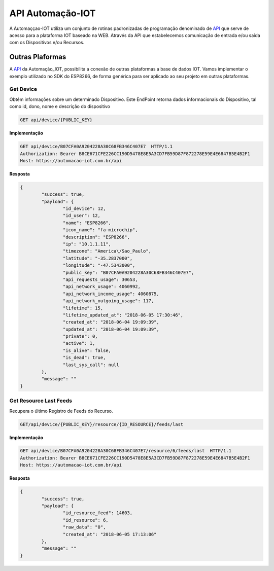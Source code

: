 API Automação-IOT
-----------------

A Automaççao-IOT utiliza um conjunto de rotinas padronizadas de programação denominado de API_ que serve de acesso para a  plataforma IOT baseado na WEB. Através da API que estabelecemos comunicação de entrada e/ou saída com os Dispositivos e/ou Recursos.


.. _API: https://api-automacaoiot.readthedocs.io/pt_BR/latest/

.. Outras Plaformas_:

Outras Plaformas
~~~~~~~~~~~~~~~~

A API_ da Automação_IOT, possibilita a conexão de outras plataformas a base de dados IOT. Vamos implementar o exemplo utilizado no SDK do ESP8266, de forma genérica para ser aplicado ao seu projeto em outras plataformas.

Get Device
++++++++++

Obtém informações sobre um determinado Dispositivo. Este EndPoint retorna dados informacionais do Dispositivo, tal como id, dono, nome e descrição do dispositivo

.. code-block:: JSON

    GET api/device/{PUBLIC_KEY}

**Implementação**

.. code-block:: JSON

    GET api/device/B07CFA0A9204228A30C68FB346C407E7  HTTP/1.1  
    Authorization: Bearer B8CE671CFE226CC190D5478E8E5A3CD7FB59D87F872278E59E4E6847B5E4B2F1  
    Host: https://automacao-iot.com.br/api

**Resposta**

.. code-block:: JSON

    {
	    "success": true,
	    "payload": {
		    "id_device": 12,
		    "id_user": 12,
		    "name": "ESP8266",
		    "icon_name": "fa-microchip",
		    "description": "ESP8266",
		    "ip": "10.1.1.11",
		    "timezone": "America\/Sao_Paulo",
		    "latitude": "-35.2837000",
		    "longitude": "-47.5343000",
		    "public_key": "B07CFA0A9204228A30C68FB346C407E7",
		    "api_requests_usage": 30653,
		    "api_network_usage": 4060992,
		    "api_network_income_usage": 4060875,
		    "api_network_outgoing_usage": 117,
		    "lifetime": 15,
		    "lifetime_updated_at": "2018-06-05 17:30:46",
		    "created_at": "2018-06-04 19:09:39",
		    "updated_at": "2018-06-04 19:09:39",
		    "private": 0,
		    "active": 1,
		    "is_alive": false,
		    "is_dead": true,
		    "last_sys_call": null
	    },
	    "message": ""
    }


Get Resource Last Feeds
+++++++++++++++++++++++

Recupera o último Registro de Feeds do Recurso.

.. code-block:: JSON

    GET/api/device/{PUBLIC_KEY}/resource/{ID_RESOURCE}/feeds/last

**Implementação**

.. code-block:: JSON

    GET api/device/B07CFA0A9204228A30C68FB346C407E7/resource/6/feeds/last  HTTP/1.1  
    Authorization: Bearer B8CE671CFE226CC190D5478E8E5A3CD7FB59D87F872278E59E4E6847B5E4B2F1
    Host: https://automacao-iot.com.br/api


**Resposta**

.. code-block:: JSON

    {
	    "success": true,
	    "payload": {
		    "id_resource_feed": 14603,
		    "id_resource": 6,
		    "raw_data": "0",
		    "created_at": "2018-06-05 17:13:06"
	    },
	    "message": ""
    }